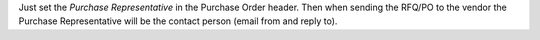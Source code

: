 Just set the *Purchase Representative* in the Purchase Order header.
Then when sending the RFQ/PO to the vendor the Purchase Representative will be
the contact person (email from and reply to).

